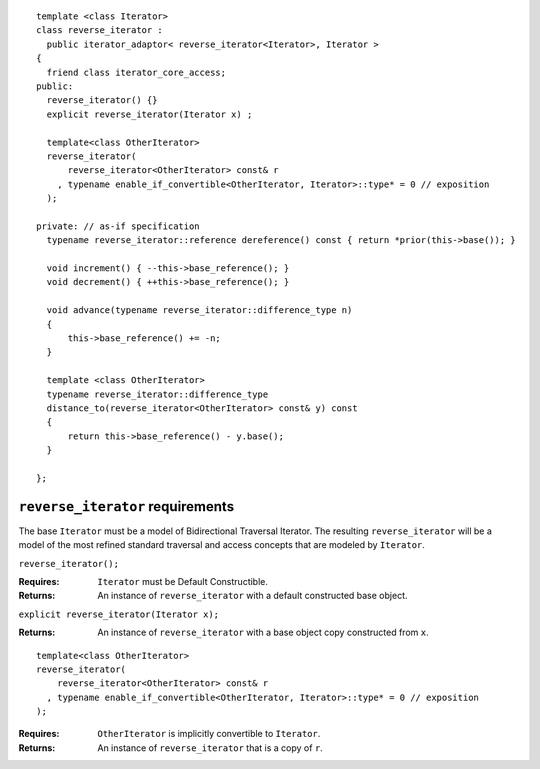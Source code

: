 ::

  template <class Iterator>
  class reverse_iterator :
    public iterator_adaptor< reverse_iterator<Iterator>, Iterator >
  {
    friend class iterator_core_access;
  public:
    reverse_iterator() {}
    explicit reverse_iterator(Iterator x) ;

    template<class OtherIterator>
    reverse_iterator(
        reverse_iterator<OtherIterator> const& r
      , typename enable_if_convertible<OtherIterator, Iterator>::type* = 0 // exposition
    );

  private: // as-if specification
    typename reverse_iterator::reference dereference() const { return *prior(this->base()); }

    void increment() { --this->base_reference(); }
    void decrement() { ++this->base_reference(); }

    void advance(typename reverse_iterator::difference_type n)
    {
        this->base_reference() += -n;
    }

    template <class OtherIterator>
    typename reverse_iterator::difference_type
    distance_to(reverse_iterator<OtherIterator> const& y) const
    {
        return this->base_reference() - y.base();
    }

  };


``reverse_iterator`` requirements
.................................

The base ``Iterator`` must be a model of Bidirectional Traversal
Iterator. The resulting ``reverse_iterator`` will be a model of the
most refined standard traversal and access concepts that are modeled
by ``Iterator``.


``reverse_iterator();``

:Requires: ``Iterator`` must be Default Constructible.
:Returns: An instance of ``reverse_iterator`` with a
  default constructed base object.

``explicit reverse_iterator(Iterator x);``

:Returns: An instance of ``reverse_iterator`` with a
  base object copy constructed from ``x``.


::

    template<class OtherIterator>
    reverse_iterator(
        reverse_iterator<OtherIterator> const& r
      , typename enable_if_convertible<OtherIterator, Iterator>::type* = 0 // exposition
    );

:Requires: ``OtherIterator`` is implicitly convertible to ``Iterator``.
:Returns: An instance of ``reverse_iterator`` that is a copy of ``r``.
